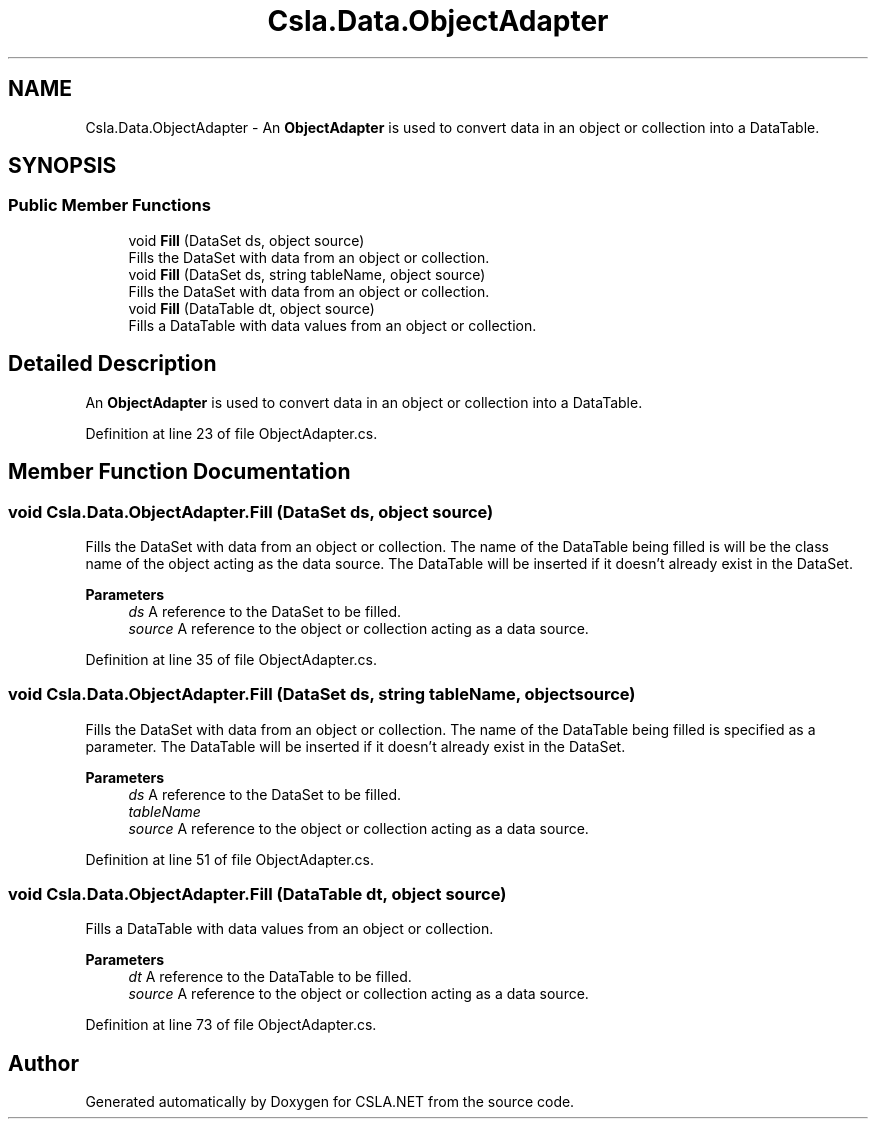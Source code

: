 .TH "Csla.Data.ObjectAdapter" 3 "Thu Jul 22 2021" "Version 5.4.2" "CSLA.NET" \" -*- nroff -*-
.ad l
.nh
.SH NAME
Csla.Data.ObjectAdapter \- An \fBObjectAdapter\fP is used to convert data in an object or collection into a DataTable\&.  

.SH SYNOPSIS
.br
.PP
.SS "Public Member Functions"

.in +1c
.ti -1c
.RI "void \fBFill\fP (DataSet ds, object source)"
.br
.RI "Fills the DataSet with data from an object or collection\&. "
.ti -1c
.RI "void \fBFill\fP (DataSet ds, string tableName, object source)"
.br
.RI "Fills the DataSet with data from an object or collection\&. "
.ti -1c
.RI "void \fBFill\fP (DataTable dt, object source)"
.br
.RI "Fills a DataTable with data values from an object or collection\&. "
.in -1c
.SH "Detailed Description"
.PP 
An \fBObjectAdapter\fP is used to convert data in an object or collection into a DataTable\&. 


.PP
Definition at line 23 of file ObjectAdapter\&.cs\&.
.SH "Member Function Documentation"
.PP 
.SS "void Csla\&.Data\&.ObjectAdapter\&.Fill (DataSet ds, object source)"

.PP
Fills the DataSet with data from an object or collection\&. The name of the DataTable being filled is will be the class name of the object acting as the data source\&. The DataTable will be inserted if it doesn't already exist in the DataSet\&. 
.PP
\fBParameters\fP
.RS 4
\fIds\fP A reference to the DataSet to be filled\&.
.br
\fIsource\fP A reference to the object or collection acting as a data source\&.
.RE
.PP

.PP
Definition at line 35 of file ObjectAdapter\&.cs\&.
.SS "void Csla\&.Data\&.ObjectAdapter\&.Fill (DataSet ds, string tableName, object source)"

.PP
Fills the DataSet with data from an object or collection\&. The name of the DataTable being filled is specified as a parameter\&. The DataTable will be inserted if it doesn't already exist in the DataSet\&. 
.PP
\fBParameters\fP
.RS 4
\fIds\fP A reference to the DataSet to be filled\&.
.br
\fItableName\fP 
.br
\fIsource\fP A reference to the object or collection acting as a data source\&.
.RE
.PP

.PP
Definition at line 51 of file ObjectAdapter\&.cs\&.
.SS "void Csla\&.Data\&.ObjectAdapter\&.Fill (DataTable dt, object source)"

.PP
Fills a DataTable with data values from an object or collection\&. 
.PP
\fBParameters\fP
.RS 4
\fIdt\fP A reference to the DataTable to be filled\&.
.br
\fIsource\fP A reference to the object or collection acting as a data source\&.
.RE
.PP

.PP
Definition at line 73 of file ObjectAdapter\&.cs\&.

.SH "Author"
.PP 
Generated automatically by Doxygen for CSLA\&.NET from the source code\&.
